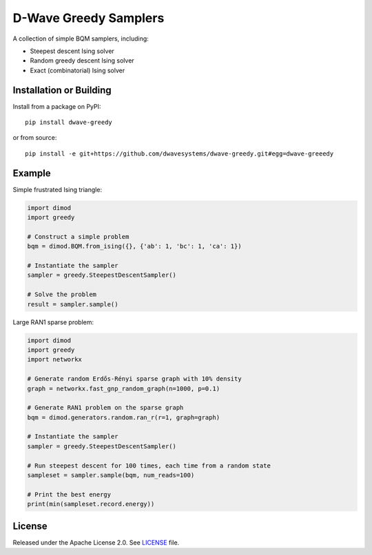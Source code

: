 ======================
D-Wave Greedy Samplers
======================

.. index-start-marker

A collection of simple BQM samplers, including:

*  Steepest descent Ising solver
*  Random greedy descent Ising solver
*  Exact (combinatorial) Ising solver

.. index-end-marker


Installation or Building
========================

.. installation-start-marker

Install from a package on PyPI::

    pip install dwave-greedy

or from source::

    pip install -e git+https://github.com/dwavesystems/dwave-greedy.git#egg=dwave-greeedy

.. installation-end-marker


Example
=======

.. example-start-marker

Simple frustrated Ising triangle:

.. code-block:: python

    import dimod
    import greedy

    # Construct a simple problem
    bqm = dimod.BQM.from_ising({}, {'ab': 1, 'bc': 1, 'ca': 1})

    # Instantiate the sampler
    sampler = greedy.SteepestDescentSampler()

    # Solve the problem
    result = sampler.sample()

Large RAN1 sparse problem:

.. code-block:: python

    import dimod
    import greedy
    import networkx

    # Generate random Erdős-Rényi sparse graph with 10% density
    graph = networkx.fast_gnp_random_graph(n=1000, p=0.1)

    # Generate RAN1 problem on the sparse graph
    bqm = dimod.generators.random.ran_r(r=1, graph=graph)

    # Instantiate the sampler
    sampler = greedy.SteepestDescentSampler()

    # Run steepest descent for 100 times, each time from a random state
    sampleset = sampler.sample(bqm, num_reads=100)

    # Print the best energy
    print(min(sampleset.record.energy))

.. example-end-marker


License
=======

Released under the Apache License 2.0. See `<LICENSE>`_ file.

